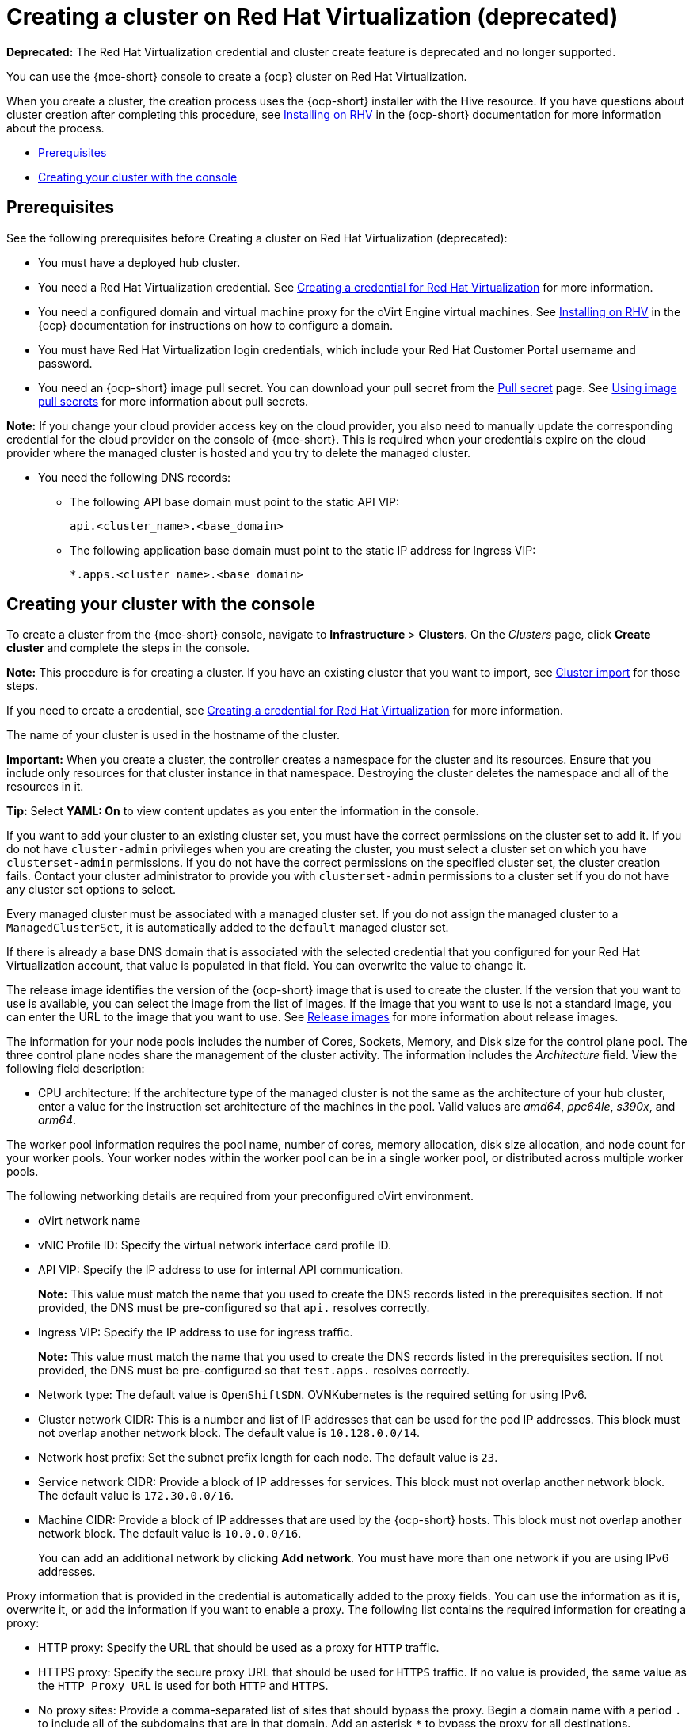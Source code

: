 [#creating-a-cluster-on-virtualization]
= Creating a cluster on Red Hat Virtualization (deprecated)

*Deprecated:* The Red Hat Virtualization credential and cluster create feature is deprecated and no longer supported.

You can use the {mce-short} console to create a {ocp} cluster on Red Hat Virtualization. 

When you create a cluster, the creation process uses the {ocp-short} installer with the Hive resource. If you have questions about cluster creation after completing this procedure, see link:https://docs.redhat.com/documentation/en-us/openshift_container_platform/4.13/html/installing_on_rhv[Installing on RHV] in the {ocp-short} documentation for more information about the process.  

* <<virtualization_prerequisites,Prerequisites>>
* <<virtualization-creating-your-cluster-with-the-console,Creating your cluster with the console>>

[#virtualization_prerequisites]
== Prerequisites

See the following prerequisites before Creating a cluster on Red Hat Virtualization (deprecated):

* You must have a deployed hub cluster.

* You need a Red Hat Virtualization credential. See xref:../credentials/credential_virtualization.adoc#creating-a-credential-for-virtualization[Creating a credential for Red Hat Virtualization] for more information.

* You need a configured domain and virtual machine proxy for the oVirt Engine virtual machines. See link:https://docs.redhat.com/documentation/en-us/openshift_container_platform/4.13/html/installing_on_rhv[Installing on RHV] in the {ocp} documentation for instructions on how to configure a domain.

* You must have Red Hat Virtualization login credentials, which include your Red Hat Customer Portal username and password. 

* You need an {ocp-short} image pull secret. You can download your pull secret from the link:https://console.redhat.com/openshift/install/pull-secret[Pull secret] page. See link:https://access.redhat.com/documentation/en-us/openshift_container_platform/4.13/html/images/managing-images#using-image-pull-secrets[Using image pull secrets] for more information about pull secrets.

*Note:* If you change your cloud provider access key on the cloud provider, you also need to manually update the corresponding credential for the cloud provider on the console of {mce-short}. This is required when your credentials expire on the cloud provider where the managed cluster is hosted and you try to delete the managed cluster.

* You need the following DNS records:
- The following API base domain must point to the static API VIP:
+
----
api.<cluster_name>.<base_domain>
----

- The following application base domain must point to the static IP address for Ingress VIP:
+
----
*.apps.<cluster_name>.<base_domain>
----

[#virtualization-creating-your-cluster-with-the-console]
== Creating your cluster with the console

To create a cluster from the {mce-short} console, navigate to *Infrastructure* > *Clusters*. On the _Clusters_ page, click *Create cluster* and complete the steps in the console. 

*Note:* This procedure is for creating a cluster. If you have an existing cluster that you want to import, see xref:../cluster_lifecycle/import_intro.adoc#import-intro[Cluster import] for those steps.

If you need to create a credential, see xref:../credentials/credential_virtualization.adoc#creating-a-credential-for-virtualization[Creating a credential for Red Hat Virtualization] for more information.

The name of your cluster is used in the hostname of the cluster.

*Important:* When you create a cluster, the controller creates a namespace for the cluster and its resources. Ensure that you include only resources for that cluster instance in that namespace. Destroying the cluster deletes the namespace and all of the resources in it.

*Tip:* Select *YAML: On* to view content updates as you enter the information in the console.

If you want to add your cluster to an existing cluster set, you must have the correct permissions on the cluster set to add it. If you do not have `cluster-admin` privileges when you are creating the cluster, you must select a cluster set on which you have `clusterset-admin` permissions. If you do not have the correct permissions on the specified cluster set, the cluster creation fails. Contact your cluster administrator to provide you with `clusterset-admin` permissions to a cluster set if you do not have any cluster set options to select.

Every managed cluster must be associated with a managed cluster set. If you do not assign the managed cluster to a `ManagedClusterSet`, it is automatically added to the `default` managed cluster set.

If there is already a base DNS domain that is associated with the selected credential that you configured for your Red Hat Virtualization account, that value is populated in that field. You can overwrite the value to change it.

The release image identifies the version of the {ocp-short} image that is used to create the cluster. If the version that you want to use is available, you can select the image from the list of images. If the image that you want to use is not a standard image, you can enter the URL to the image that you want to use. See xref:../cluster_lifecycle/release_image_intro.adoc#release-images-intro[Release images] for more information about release images. 

The information for your node pools includes the number of Cores, Sockets, Memory, and Disk size for the control plane pool. The three control plane nodes share the management of the cluster activity. The information includes the _Architecture_ field. View the following field description:

* CPU architecture: If the architecture type of the managed cluster is not the same as the architecture of your hub cluster, enter a value for the instruction set architecture of the machines in the pool. Valid values are _amd64_, _ppc64le_, _s390x_, and _arm64_.

The worker pool information requires the pool name, number of cores, memory allocation, disk size allocation, and node count for your worker pools. Your worker nodes within the worker pool can be in a single worker pool, or distributed across multiple worker pools.  

The following networking details are required from your preconfigured oVirt environment. 

* oVirt network name

* vNIC Profile ID: Specify the virtual network interface card profile ID. 

* API VIP: Specify the IP address to use for internal API communication.
+
*Note:* This value must match the name that you used to create the DNS records listed in the prerequisites section. If not provided, the DNS must be pre-configured so that `api.` resolves correctly.

* Ingress VIP: Specify the IP address to use for ingress traffic. 
+
*Note:* This value must match the name that you used to create the DNS records listed in the prerequisites section. If not provided, the DNS must be pre-configured so that `test.apps.` resolves correctly.

* Network type: The default value is `OpenShiftSDN`. OVNKubernetes is the required setting for using IPv6.

* Cluster network CIDR: This is a number and list of IP addresses that can be used for the pod IP addresses. This block must not overlap another network block. The default value is `10.128.0.0/14`. 

* Network host prefix: Set the subnet prefix length for each node. The default value is `23`.

* Service network CIDR: Provide a block of IP addresses for services. This block must not overlap another network block. The default value is `172.30.0.0/16`.

* Machine CIDR: Provide a block of IP addresses that are used by the {ocp-short} hosts. This block must not overlap another network block. The default value is `10.0.0.0/16`.
+
You can add an additional network by clicking *Add network*. You must have more than one network if you are using IPv6 addresses. 

Proxy information that is provided in the credential is automatically added to the proxy fields. You can use the information as it is, overwrite it, or add the information if you want to enable a proxy. The following list contains the required information for creating a proxy:  

* HTTP proxy: Specify the URL that should be used as a proxy for `HTTP` traffic. 

* HTTPS proxy: Specify the secure proxy URL that should be used for `HTTPS` traffic. If no value is provided, the same value as the `HTTP Proxy URL` is used for both `HTTP` and `HTTPS`.

* No proxy sites: Provide a comma-separated list of sites that should bypass the proxy. Begin a domain name with a period `.` to include all of the subdomains that are in that domain. Add an asterisk `*` to bypass the proxy for all destinations. 

* Additional trust bundle: One or more additional CA certificates that are required for proxying HTTPS connections.

When you review your information and optionally customize it before creating the cluster, you can click the *YAML* switch *On* to view the `install-config.yaml` file content in the panel. You can edit the YAML file with your custom settings, if you have any updates.

If you are using {acm} and want to configure your managed cluster klusterlet to run on specific nodes, see xref:../cluster_lifecycle/adv_config_cluster.adoc#config-klusterlet-nodes[Optional: Configuring the klusterlet to run on specific nodes] for the required steps.

*Note:* You do not have to run the `oc` command that is provided with the cluster details to import the cluster. When you create the cluster, it is automatically configured under the management of {mce-short}. 

Continue with xref:../cluster_lifecycle/access_cluster.adoc#accessing-your-cluster[Accessing your cluster] for instructions for accessing your cluster. 
